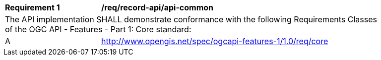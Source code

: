 [[req_record-api_api-common]]
[width="90%",cols="2,6a"]
|===
^|*Requirement {counter:req-id}* |*/req/record-api/api-common*
2+|The API implementation SHALL demonstrate conformance with the following Requirements Classes of the OGC API - Features - Part 1: Core standard:

^|A |http://www.opengis.net/spec/ogcapi-features-1/1.0/req/core
|===
